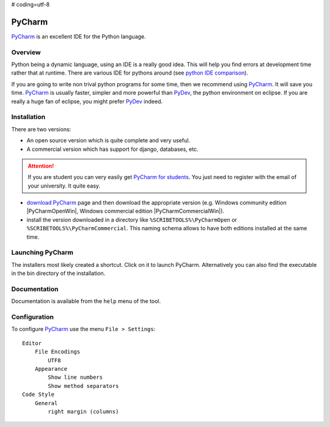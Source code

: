 # coding=utf-8

.. _`PyCharm chapter`:

PyCharm
=======

PyCharm_ is an excellent IDE for the Python language.

.. figure:: media/PyCharmSplash.jpg

Overview
--------

Python being a dynamic language, using an IDE is a really good idea. This will
help you find errors at development time rather that at runtime. There are
various IDE for pythons around (see `python IDE comparison`_).

If you are going to write non trival python programs for some time, then
we recommend using PyCharm_. It will save you time. PyCharm_ is usually faster,
simpler and more powerful than PyDev_, the python environment on eclipse. If
you are really a huge fan of eclipse, you might prefer PyDev_ indeed.

Installation
------------
There are two versions:

* An open source version which is quite complete and very useful.
* A commercial version which has support for django, databases, etc.

.. Attention::

    If you are student you can very easily get `PyCharm for students`_.
    You just need to register with the email of your university.
    It quite easy.

* `download PyCharm`_ page and then download the appropriate version (e.g.
  Windows community edition |PyCharmOpenWin|, Windows commercial edition
  |PyCharmCommercialWin|).

* install the version downloaded in a directory like
  ``%SCRIBETOOLS%\PyCharmOpen`` or ``%SCRIBETOOLS%\PyCharmCommercial``.
  This naming schema allows to have both editions installed at the same time.

Launching PyCharm
-----------------
The installers most likely created a shortcut. Click on it to launch PyCharm.
Alternatively you can also find the executable in the bin directory of the
installation.

Documentation
-------------
Documentation is available from the ``help`` menu of the tool.

Configuration
-------------

To configure PyCharm_ use the menu ``File > Settings``::

    Editor
        File Encodings
            UTF8
        Appearance
            Show line numbers
            Show method separators
    Code Style
        General
            right margin (columns)

.. ............................................................................

.. _PyCharm: https://www.jetbrains.com/pycharm/
.. _`python IDE comparison`: http://en.wikipedia.org/wiki/Comparison_of_integrated_development_environments#Python
.. _`PyCharm for students`: https://www.jetbrains.com/estore/students/
.. _`download PyCharm`: https://www.jetbrains.com/pycharm/download/
.. _PyDev: http://pydev.org/

.. |PyCharmOpenWin| replace::
    (:download:`local <../../res/pycharm/downloads/Win/pycharm-community-4.5.3.exe>`,
    `web <http://download.jetbrains.com/python/pycharm-community-4.5.3.exe>`__)

.. |PyCharmCommercialWin| replace::
    (:download:`local <../../res/pycharm/downloads/Win/pycharm-professional-4.5.3.exe>`,
    `web <http://download.jetbrains.com/python/pycharm-professional-4.5.3.exe>`__)


